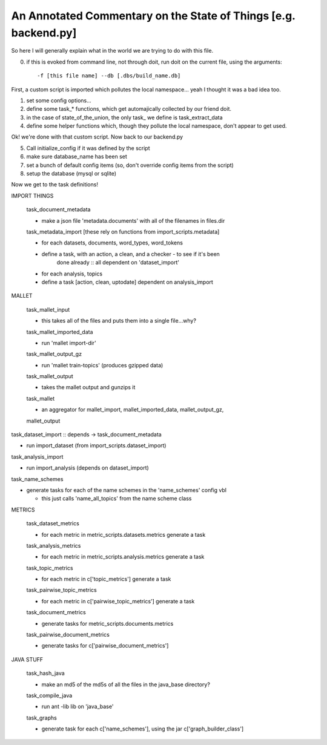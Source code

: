 An Annotated Commentary on the State of Things [e.g. backend.py]
++++++++++++++++++++++++++++++++++++++++++++++++++++++++++++++++

So here I will generally explain what in the world we are trying to do with
this file.

0. if this is evoked from command line, not through doit, run doit on the
   current file, using the arguments::

        -f [this file name] --db [.dbs/build_name.db]

First, a custom script is imported which pollutes the local namespace... yeah I
thought it was a bad idea too.

1. set some config options...
2. define some task_* functions, which get automajically collected by our
   friend doit.
3. in the case of state_of_the_union, the only task\_ we define is
   task_extract_data
4. define some helper functions which, though they pollute the local namespace,
   don't appear to get used.

Ok! we're done with that custom script. Now back to our backend.py

5. Call initialize_config if it was defined by the script
6. make sure database_name has been set
7. set a bunch of default config items (so, don't override config items from
   the script)
8. setup the database (mysql or sqlite)

Now we get to the task definitions!

IMPORT THINGS

    task_document_metadata

    - make a json file 'metadata.documents' with all of the filenames in files.dir

    task_metadata_import [these rely on functions from import_scripts.metadata]

    - for each datasets, documents, word_types, word_tokens

    - define a task, with an action, a clean, and a checker - to see if it's been
        done already :: all dependent on 'dataset_import'

    - for each analysis, topics

    - define a task [action, clean, uptodate] dependent on analysis_import

MALLET

    task_mallet_input

    - this takes all of the files and puts them into a single file...why?

    task_mallet_imported_data

    - run 'mallet import-dir'

    task_mallet_output_gz

    - run 'mallet train-topics' (produces gzipped data)

    task_mallet_output

    - takes the mallet output and gunzips it

    task_mallet

    - an aggregator for mallet_import, mallet_imported_data, mallet_output_gz,
    mallet_output


task_dataset_import :: depends -> task_document_metadata

- run import_dataset (from import_scripts.dataset_import)

task_analysis_import

- run import_analysis (depends on dataset_import)

task_name_schemes

- generate tasks for each of the name schemes in the 'name_schemes' config vbl

  - this just calls 'name_all_topics' from the name scheme class

METRICS

    task_dataset_metrics

    - for each metric in metric_scripts.datasets.metrics generate a task

    task_analysis_metrics

    - for each metric in metric_scripts.analysis.metrics generate a task

    task_topic_metrics

    - for each metric in c['topic_metrics'] generate a task

    task_pairwise_topic_metrics

    - for each metric in c['pairwise_topic_metrics'] generate a task

    task_document_metrics

    - generate tasks for metric_scripts.documents.metrics

    task_pairwise_document_metrics

    - generate tasks for c['pairwise_document_metrics']

JAVA STUFF

    task_hash_java

    - make an md5 of the md5s of all the files in the java_base directory?

    task_compile_java

    - run ant -lib lib on 'java_base'

    task_graphs

    - generate task for each c['name_schemes'], using the jar c['graph_builder_class']

